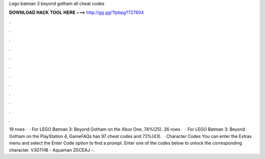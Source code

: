 Lego batman 3 beyond gotham all cheat codes

𝐃𝐎𝐖𝐍𝐋𝐎𝐀𝐃 𝐇𝐀𝐂𝐊 𝐓𝐎𝐎𝐋 𝐇𝐄𝐑𝐄 ===> http://gg.gg/11pbpg?727604

.

.

.

.

.

.

.

.

.

.

.

.

19 rows ·  · For LEGO Batman 3: Beyond Gotham on the Xbox One, 74%(25). 26 rows ·  · For LEGO Batman 3: Beyond Gotham on the PlayStation 4, GameFAQs has 97 cheat codes and 73%(43).  · Character Codes You can enter the Extras menu and select the Enter Code option to find a prompt. Enter one of the codes below to unlock the corresponding character. V3GTHB - Aquaman ZGCEAJ -.